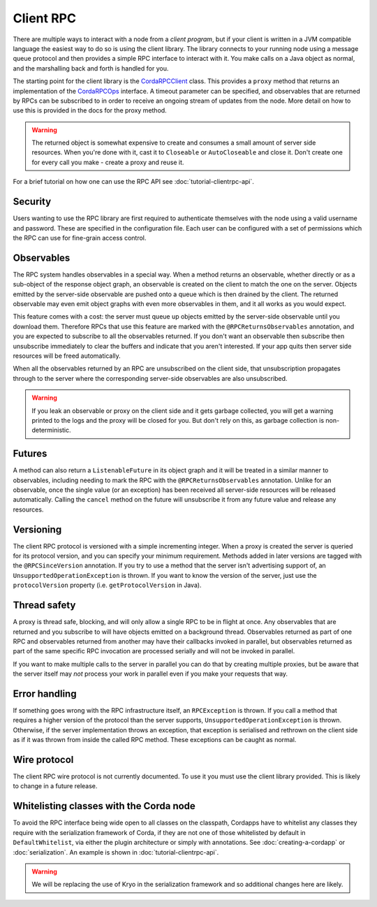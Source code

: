 Client RPC
==========

There are multiple ways to interact with a node from a *client program*, but if your client is written in a JVM
compatible language the easiest way to do so is using the client library. The library connects to your running
node using a message queue protocol and then provides a simple RPC interface to interact with it. You make calls
on a Java object as normal, and the marshalling back and forth is handled for you.

The starting point for the client library is the `CordaRPCClient`_ class. This provides a ``proxy`` method that
returns an implementation of the `CordaRPCOps`_ interface. A timeout parameter can be specified, and observables that
are returned by RPCs can be subscribed to in order to receive an ongoing stream of updates from the node. More
detail on how to use this is provided in the docs for the proxy method.

.. warning:: The returned object is somewhat expensive to create and consumes a small amount of server side
   resources. When you're done with it, cast it to ``Closeable`` or ``AutoCloseable`` and close it. Don't create
   one for every call you make - create a proxy and reuse it.

For a brief tutorial on how one can use the RPC API see :doc:`tutorial-clientrpc-api`.

Security
--------

Users wanting to use the RPC library are first required to authenticate themselves with the node using a valid username
and password. These are specified in the configuration file. Each user can be configured with a set of permissions which
the RPC can use for fine-grain access control.

Observables
-----------

The RPC system handles observables in a special way. When a method returns an observable, whether directly or
as a sub-object of the response object graph, an observable is created on the client to match the one on the
server. Objects emitted by the server-side observable are pushed onto a queue which is then drained by the client.
The returned observable may even emit object graphs with even more observables in them, and it all works as you
would expect.

This feature comes with a cost: the server must queue up objects emitted by the server-side observable until you
download them. Therefore RPCs that use this feature are marked with the ``@RPCReturnsObservables`` annotation, and
you are expected to subscribe to all the observables returned. If you don't want an observable then subscribe
then unsubscribe immediately to clear the buffers and indicate that you aren't interested. If your app quits then
server side resources will be freed automatically.

When all the observables returned by an RPC are unsubscribed on the client side, that unsubscription propagates
through to the server where the corresponding server-side observables are also unsubscribed.

.. warning:: If you leak an observable or proxy on the client side and it gets garbage collected, you will get
   a warning printed to the logs and the proxy will be closed for you. But don't rely on this, as garbage
   collection is non-deterministic.

Futures
-------

A method can also return a ``ListenableFuture`` in its object graph and it will be treated in a similar manner to
observables, including needing to mark the RPC with the ``@RPCReturnsObservables`` annotation. Unlike for an observable,
once the single value (or an exception) has been received all server-side resources will be released automatically. Calling
the ``cancel`` method on the future will unsubscribe it from any future value and release any resources.

Versioning
----------

The client RPC protocol is versioned with a simple incrementing integer. When a proxy is created the server is
queried for its protocol version, and you can specify your minimum requirement. Methods added in later versions
are tagged with the ``@RPCSinceVersion`` annotation. If you try to use a method that the server isn't advertising
support of, an ``UnsupportedOperationException`` is thrown. If you want to know the version of the server, just
use the ``protocolVersion`` property (i.e. ``getProtocolVersion`` in Java).

Thread safety
-------------

A proxy is thread safe, blocking, and will only allow a single RPC to be in flight at once. Any observables that
are returned and you subscribe to will have objects emitted on a background thread. Observables returned as part
of one RPC and observables returned from another may have their callbacks invoked in parallel, but observables
returned as part of the same specific RPC invocation are processed serially and will not be invoked in parallel.

If you want to make multiple calls to the server in parallel you can do that by creating multiple proxies, but
be aware that the server itself may *not* process your work in parallel even if you make your requests that way.

Error handling
--------------

If something goes wrong with the RPC infrastructure itself, an ``RPCException`` is thrown. If you call a method that
requires a higher version of the protocol than the server supports, ``UnsupportedOperationException`` is thrown.
Otherwise, if the server implementation throws an exception, that exception is serialised and rethrown on the client
side as if it was thrown from inside the called RPC method. These exceptions can be caught as normal.

Wire protocol
-------------

The client RPC wire protocol is not currently documented. To use it you must use the client library provided.
This is likely to change in a future release.

Whitelisting classes with the Corda node
----------------------------------------

To avoid the RPC interface being wide open to all
classes on the classpath, Cordapps have to whitelist any classes they require with the serialization framework of Corda,
if they are not one of those whitelisted by default in ``DefaultWhitelist``, via either the plugin architecture or simply
with annotations.  See :doc:`creating-a-cordapp` or :doc:`serialization`.  An example is shown in :doc:`tutorial-clientrpc-api`.

.. warning:: We will be replacing the use of Kryo in the serialization framework and so additional changes here are likely.

.. _CordaRPCClient: api/kotlin/corda/net.corda.client/-corda-r-p-c-client/index.html
.. _CordaRPCOps: api/kotlin/corda/net.corda.node.services.messaging/-corda-r-p-c-ops/index.html
